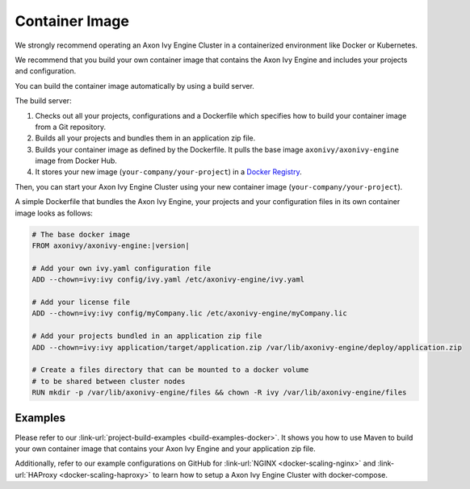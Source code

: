 .. _cluster-container:

Container Image
===============

We strongly recommend operating an Axon Ivy Engine Cluster in a containerized 
environment like Docker or Kubernetes.

We recommend that you build your own container image that contains the Axon Ivy Engine 
and includes your projects and configuration.

You can build the container image automatically by using a build server.

.. graphviz:: container.dot
   :layout: neato
   
The build server:   

1. Checks out all your projects, configurations and a Dockerfile which specifies
   how to build your container image from a Git repository.
2. Builds all your projects and bundles them in an application zip file.
3. Builds your container image as defined by the Dockerfile. 
   It pulls the base image ``axonivy/axonivy-engine`` image from Docker Hub.
4. It stores your new image (``your-company/your-project``) in a `Docker
   Registry <https://hub.docker.com/_/registry>`_.

Then, you can start your Axon Ivy Engine Cluster using your new container image
(``your-company/your-project``).

A simple Dockerfile that bundles the Axon Ivy Engine, your projects and your
configuration files in its own container image looks as follows:

.. code-block:: Dockerfile

  # The base docker image 
  FROM axonivy/axonivy-engine:|version|
  
  # Add your own ivy.yaml configuration file 
  ADD --chown=ivy:ivy config/ivy.yaml /etc/axonivy-engine/ivy.yaml
  
  # Add your license file 
  ADD --chown=ivy:ivy config/myCompany.lic /etc/axonivy-engine/myCompany.lic
  
  # Add your projects bundled in an application zip file 
  ADD --chown=ivy:ivy application/target/application.zip /var/lib/axonivy-engine/deploy/application.zip
  
  # Create a files directory that can be mounted to a docker volume 
  # to be shared between cluster nodes
  RUN mkdir -p /var/lib/axonivy-engine/files && chown -R ivy /var/lib/axonivy-engine/files

Examples
--------

Please refer to our :link-url:`project-build-examples <build-examples-docker>`.
It shows you how to use Maven to build your own container image that contains your
Axon Ivy Engine and your application zip file.

Additionally, refer to our example configurations on GitHub for 
:link-url:`NGINX <docker-scaling-nginx>` and :link-url:`HAProxy <docker-scaling-haproxy>` to
learn how to setup a Axon Ivy Engine Cluster with docker-compose.
